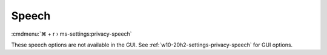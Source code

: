 .. _w10-20h2-standalone-privacy-speech:

Speech
######
:cmdmenu:`⌘ + r › ms-settings:privacy-speech`

These speech options are not available in the GUI. See
:ref:`w10-20h2-settings-privacy-speech` for GUI options.

.. dropdown:: Disable Automatic updates of speech data
  :container: + shadow
  :title: bg-primary text-white font-weight-bold
  :animate: fade-in
  :open:

  .. dropdown:: :term:`GPO`
    :title: font-weight-bold
    :animate: fade-in
    :open:

    .. wgpolicy:: Disable automatic updates of speech data
      :key_title: Computer Configuration -->
                  Administrative Templates -->
                  Windows Components -->
                  Speech -->
                  Allow automatic updates of Speech Data
      :option:    ☑
      :setting:   Disabled
      :no_section:
      :no_caption:

  .. dropdown:: :term:`Registry`
    :title: font-weight-bold
    :animate: fade-in
    :open:

    .. wregedit:: Disable automatic updates of speech data
      :key_title: HKEY_LOCAL_MACHINE\Software\Policies\Microsoft\Speech
      :names:     AllowSpeechModelUpdate
      :types:     DWORD
      :data:      0
      :no_section:
      :no_caption:

  `Reference <https://docs.microsoft.com/en-us/windows/privacy/manage-connections-from-windows-operating-system-components-to-microsoft-services#bkmk-priv-speech>`_
